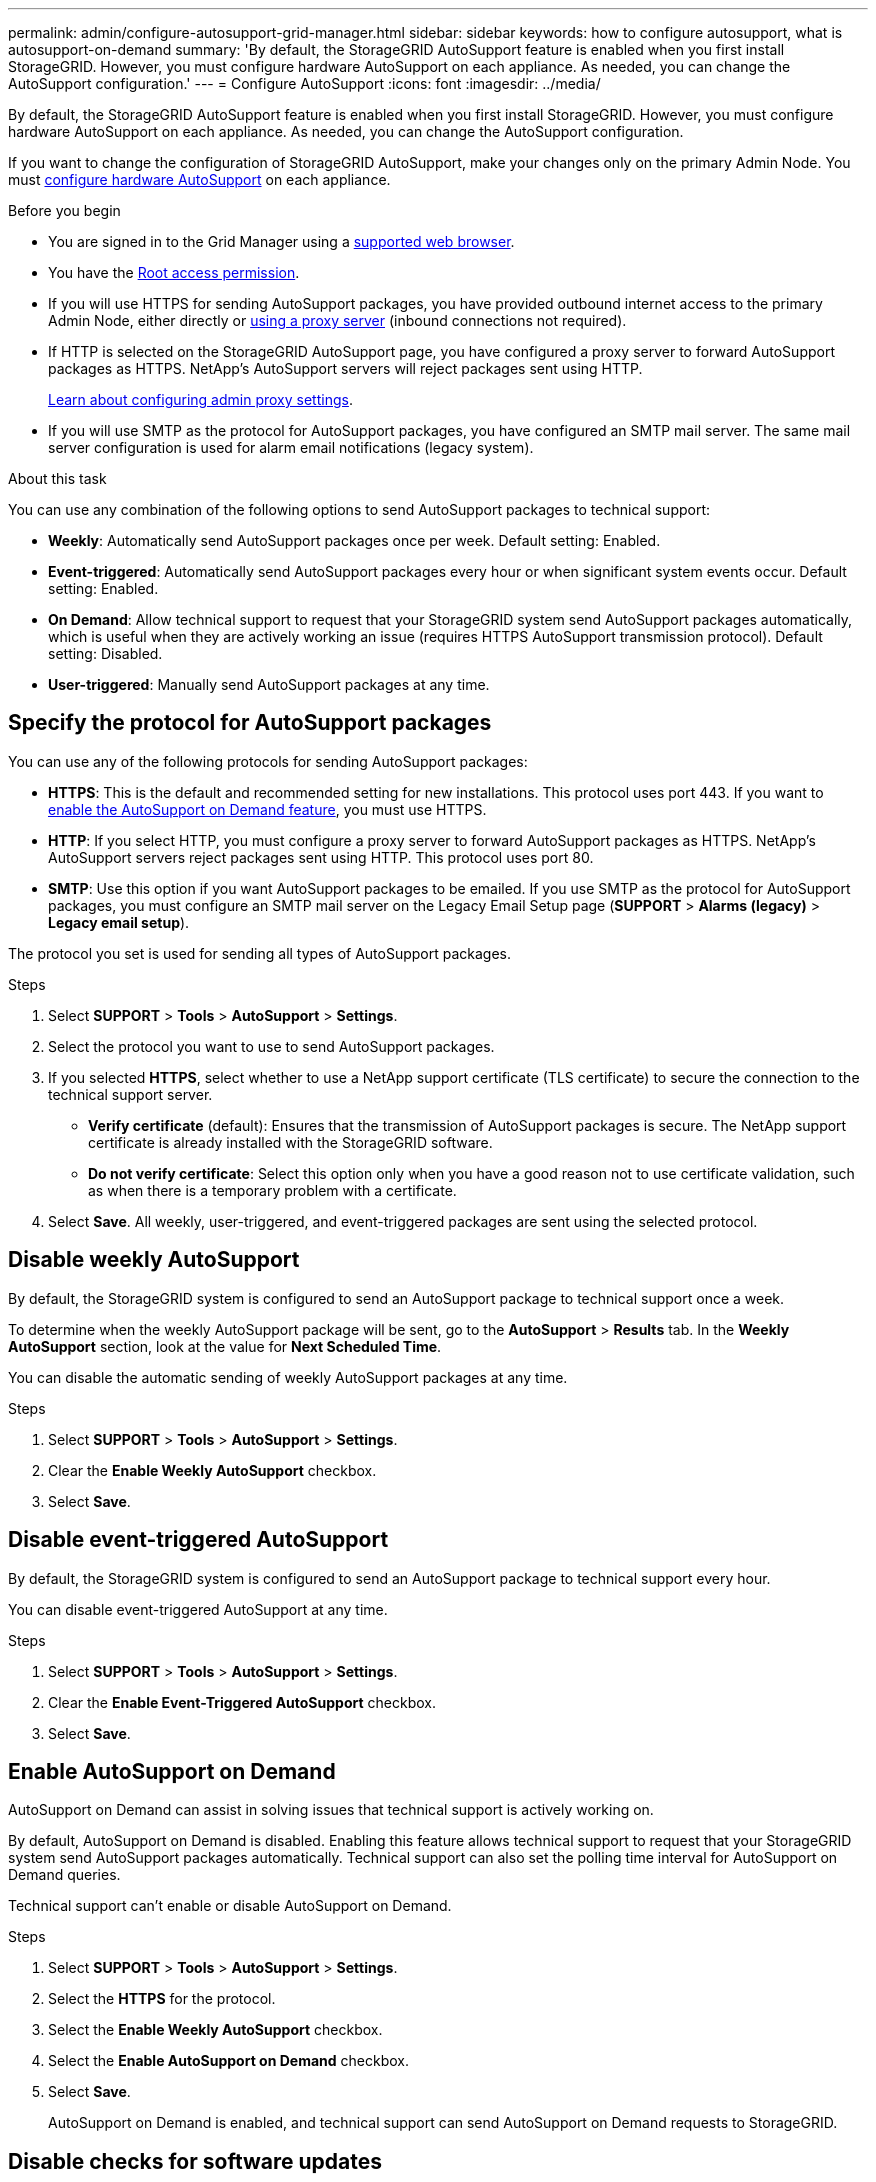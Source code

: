 ---
permalink: admin/configure-autosupport-grid-manager.html
sidebar: sidebar
keywords: how to configure autosupport, what is autosupport-on-demand
summary: 'By default, the StorageGRID AutoSupport feature is enabled when you first install StorageGRID. However, you must configure hardware AutoSupport on each appliance. As needed, you can change the AutoSupport configuration.'
---
= Configure AutoSupport
:icons: font
:imagesdir: ../media/

[.lead]
By default, the StorageGRID AutoSupport feature is enabled when you first install StorageGRID. However, you must configure hardware AutoSupport on each appliance. As needed, you can change the AutoSupport configuration.

If you want to change the configuration of StorageGRID AutoSupport, make your changes only on the primary Admin Node. You must <<autosupport-for-appliances,configure hardware AutoSupport>> on each appliance.

.Before you begin

* You are signed in to the Grid Manager using a link:../admin/web-browser-requirements.html[supported web browser].
* You have the link:admin-group-permissions.html[Root access permission].
* If you will use HTTPS for sending AutoSupport packages, you have provided outbound internet access to the primary Admin Node, either directly or link:configuring-admin-proxy-settings.html[using a proxy server] (inbound connections not required).
* If HTTP is selected on the StorageGRID AutoSupport page, you have configured a proxy server to forward AutoSupport packages as HTTPS. NetApp's AutoSupport servers will reject packages sent using HTTP.
+
link:configuring-admin-proxy-settings.html[Learn about configuring admin proxy settings].

* If you will use SMTP as the protocol for AutoSupport packages, you have configured an SMTP mail server. The same mail server configuration is used for alarm email notifications (legacy system).

.About this task

You can use any combination of the following options to send AutoSupport packages to technical support:

* *Weekly*: Automatically send AutoSupport packages once per week. Default setting: Enabled.
* *Event-triggered*: Automatically send AutoSupport packages every hour or when significant system events occur. Default setting: Enabled.
* *On Demand*: Allow technical support to request that your StorageGRID system send AutoSupport packages automatically, which is useful when they are actively working an issue (requires HTTPS AutoSupport transmission protocol). Default setting: Disabled.
* *User-triggered*: Manually send AutoSupport packages at any time.

== [[specify-protocol-for-autosupport-packages]]Specify the protocol for AutoSupport packages

You can use any of the following protocols for sending AutoSupport packages:

* *HTTPS*: This is the default and recommended setting for new installations. This protocol uses port 443. If you want to <<Enable AutoSupport on Demand,enable the AutoSupport on Demand feature>>, you must use HTTPS.
* *HTTP*: If you select HTTP, you must configure a proxy server to forward AutoSupport packages as HTTPS. NetApp's AutoSupport servers reject packages sent using HTTP. This protocol uses port 80. 
* *SMTP*: Use this option if you want AutoSupport packages to be emailed. If you use SMTP as the protocol for AutoSupport packages, you must configure an SMTP mail server on the Legacy Email Setup page (*SUPPORT* > *Alarms (legacy)* > *Legacy email setup*).

The protocol you set is used for sending all types of AutoSupport packages.

.Steps

. Select *SUPPORT* > *Tools* > *AutoSupport* > *Settings*.

. Select the protocol you want to use to send AutoSupport packages.

. If you selected *HTTPS*, select whether to use a NetApp support certificate (TLS certificate) to secure the connection to the technical support server.
 ** *Verify certificate* (default): Ensures that the transmission of AutoSupport packages is secure. The NetApp support certificate is already installed with the StorageGRID software.
 ** *Do not verify certificate*: Select this option only when you have a good reason not to use certificate validation, such as when there is a temporary problem with a certificate.

. Select *Save*. All weekly, user-triggered, and event-triggered packages are sent using the selected protocol.

== Disable weekly AutoSupport

By default, the StorageGRID system is configured to send an AutoSupport package to technical support once a week.

To determine when the weekly AutoSupport package will be sent, go to the *AutoSupport* > *Results* tab. In the *Weekly AutoSupport* section, look at the value for *Next Scheduled Time*. 

You can disable the automatic sending of weekly AutoSupport packages at any time.

.Steps

. Select *SUPPORT* > *Tools* > *AutoSupport* > *Settings*.
. Clear the *Enable Weekly AutoSupport* checkbox.
. Select *Save*.

== Disable event-triggered AutoSupport

By default, the StorageGRID system is configured to send an AutoSupport package to technical support every hour.

You can disable event-triggered AutoSupport at any time.

.Steps

. Select *SUPPORT* > *Tools* > *AutoSupport* > *Settings*.
. Clear the *Enable Event-Triggered AutoSupport* checkbox.
. Select *Save*.

== Enable AutoSupport on Demand

AutoSupport on Demand can assist in solving issues that technical support is actively working on. 

By default, AutoSupport on Demand is disabled. Enabling this feature allows technical support to request that your StorageGRID system send AutoSupport packages automatically. Technical support can also set the polling time interval for AutoSupport on Demand queries.

Technical support can't enable or disable AutoSupport on Demand.

.Steps

. Select *SUPPORT* > *Tools* > *AutoSupport* > *Settings*.
. Select the *HTTPS* for the protocol.
. Select the *Enable Weekly AutoSupport* checkbox.
. Select the *Enable AutoSupport on Demand* checkbox.
. Select *Save*.
+
AutoSupport on Demand is enabled, and technical support can send AutoSupport on Demand requests to StorageGRID.

== Disable checks for software updates

By default, StorageGRID contacts NetApp to determine if software updates are available for your system. If a StorageGRID hotfix or new version is available, the new version is shown on the StorageGRID Upgrade page. 

As required, you can optionally disable the check for software updates. For example, if your system does not have WAN access, you should disable the check to avoid download errors.

.Steps

. Select *SUPPORT* > *Tools* > *AutoSupport* > *Settings*.
. Clear the *Check for software updates* checkbox.
. Select *Save*.

== Add an additional AutoSupport destination

When you enable AutoSupport, heath and status packages are sent to technical support. You can specify one additional destination for all AutoSupport packages.

To verify or change the protocol used to send AutoSupport packages, see the instructions to <<specify-protocol-for-autosupport-packages,specify the protocol for AutoSupport packages>>.

NOTE: You can't use the SMTP protocol to send AutoSupport packages to an additional destination.

.Steps

. Select *SUPPORT* > *Tools* > *AutoSupport* > *Settings*.

. Select *Enable Additional AutoSupport Destination*.

. Specify the following:
+
Hostname:: The server hostname or IP address of an additional AutoSupport destination server.
+
NOTE: You can enter only one additional destination.

Port:: The port used to connect to an additional AutoSupport destination server. The default is port 80 for HTTP or port 443 for HTTPS.

Certificate validation:: Whether a TLS certificate is used to secure the connection to the additional destination.
+
* Select *Verify certificate* to use certificate validation.
+
* Select *Do not verify certificate* to send your AutoSupport packages without certificate validation.
+
Select this choice only when you have a good reason not to use certificate validation, such as when there is a temporary problem with a certificate.

. If you selected *Verify certificate*, do the following:
.. Browse to the location of the CA certificate.
.. Upload the CA certificate file.
+
The CA certificate metadata appears.

. Select *Save*.
+
All future weekly, event-triggered, and user-triggered AutoSupport packages will be sent to the additional destination.

== [[autosupport-for-appliances]]Configure AutoSupport for appliances

AutoSupport for appliances reports StorageGRID hardware issues, and StorageGRID AutoSupport reports StorageGRID software issues, with one exception: for the SGF6112, StorageGRID AutoSupport reports both hardware and software issues. You must configure AutoSupport on each appliance except the SGF6112, which does not require additional configuration. AutoSupport is implemented differently for services appliances and storage appliances.

You use SANtricity to enable AutoSupport for each storage appliance. You can configure SANtricity AutoSupport during initial appliance setup or after an appliance has been installed:

* For SG6000 and SG5700 appliances, https://docs.netapp.com/us-en/storagegrid-appliances/installconfig/accessing-and-configuring-santricity-system-manager.html[configure AutoSupport in SANtricity System Manager^]

AutoSupport packages from E-Series appliances can be included in StorageGRID AutoSupport if you configure AutoSupport delivery by proxy in link:../admin/sending-eseries-autosupport-messages-through-storagegrid.html[SANtricity System Manager].

StorageGRID AutoSupport does not report hardware issues, such as DIMM or host interface card (HIC) faults. However, some component failures might trigger link:../monitor/alerts-reference.html[hardware alerts]. For StorageGRID appliances with a baseboard management controller (BMC) you can configure email and SNMP traps to report hardware failures:

* https://docs.netapp.com/us-en/storagegrid-appliances/installconfig/setting-up-email-notifications-for-alerts.html[Set up email notifications for BMC alerts^]
* https://docs.netapp.com/us-en/storagegrid-appliances/installconfig/configuring-snmp-settings-for-bmc.html[Configure SNMP settings for BMC^]

.Related information

https://mysupport.netapp.com/site/global/dashboard[NetApp Support^]

// 2023 NOV 21, SGRIDDOC-29